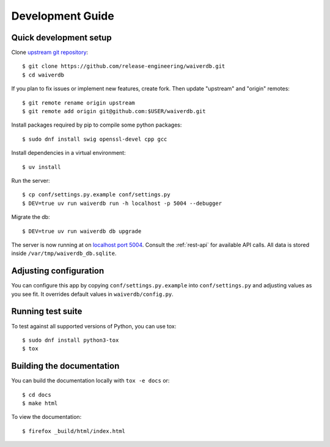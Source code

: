=================
Development Guide
=================

Quick development setup
=======================

Clone `upstream git repository <https://pagure.io/waiverdb>`__::

    $ git clone https://github.com/release-engineering/waiverdb.git
    $ cd waiverdb

If you plan to fix issues or implement new features, create fork. Then update
"upstream" and "origin" remotes::

    $ git remote rename origin upstream
    $ git remote add origin git@github.com:$USER/waiverdb.git

Install packages required by pip to compile some python packages::

    $ sudo dnf install swig openssl-devel cpp gcc

Install dependencies in a virtual environment::

    $ uv install

Run the server::

    $ cp conf/settings.py.example conf/settings.py
    $ DEV=true uv run waiverdb run -h localhost -p 5004 --debugger

Migrate the db::

    $ DEV=true uv run waiverdb db upgrade

The server is now running at on `localhost port 5004`_. Consult the
:ref:`rest-api` for available API calls. All data is stored inside
``/var/tmp/waiverdb_db.sqlite``.


Adjusting configuration
=======================

You can configure this app by copying ``conf/settings.py.example`` into
``conf/settings.py`` and adjusting values as you see fit. It overrides default
values in ``waiverdb/config.py``.


Running test suite
==================

To test against all supported versions of Python, you can use tox::

    $ sudo dnf install python3-tox
    $ tox

Building the documentation
==========================

You can build the documentation locally with ``tox -e docs`` or::

    $ cd docs
    $ make html

To view the documentation::

    $ firefox _build/html/index.html

.. _localhost port 5004: http://localhost:5004
